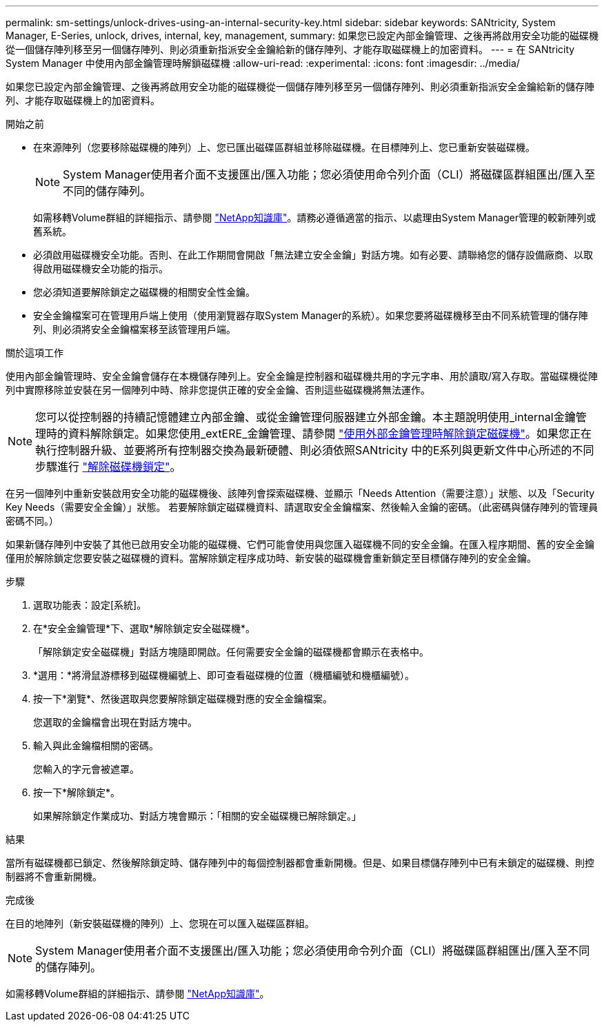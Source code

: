 ---
permalink: sm-settings/unlock-drives-using-an-internal-security-key.html 
sidebar: sidebar 
keywords: SANtricity, System Manager, E-Series, unlock, drives, internal, key, management, 
summary: 如果您已設定內部金鑰管理、之後再將啟用安全功能的磁碟機從一個儲存陣列移至另一個儲存陣列、則必須重新指派安全金鑰給新的儲存陣列、才能存取磁碟機上的加密資料。 
---
= 在 SANtricity System Manager 中使用內部金鑰管理時解鎖磁碟機
:allow-uri-read: 
:experimental: 
:icons: font
:imagesdir: ../media/


[role="lead"]
如果您已設定內部金鑰管理、之後再將啟用安全功能的磁碟機從一個儲存陣列移至另一個儲存陣列、則必須重新指派安全金鑰給新的儲存陣列、才能存取磁碟機上的加密資料。

.開始之前
* 在來源陣列（您要移除磁碟機的陣列）上、您已匯出磁碟區群組並移除磁碟機。在目標陣列上、您已重新安裝磁碟機。
+

NOTE: System Manager使用者介面不支援匯出/匯入功能；您必須使用命令列介面（CLI）將磁碟區群組匯出/匯入至不同的儲存陣列。

+
如需移轉Volume群組的詳細指示、請參閱 https://kb.netapp.com/["NetApp知識庫"^]。請務必遵循適當的指示、以處理由System Manager管理的較新陣列或舊系統。

* 必須啟用磁碟機安全功能。否則、在此工作期間會開啟「無法建立安全金鑰」對話方塊。如有必要、請聯絡您的儲存設備廠商、以取得啟用磁碟機安全功能的指示。
* 您必須知道要解除鎖定之磁碟機的相關安全性金鑰。
* 安全金鑰檔案可在管理用戶端上使用（使用瀏覽器存取System Manager的系統）。如果您要將磁碟機移至由不同系統管理的儲存陣列、則必須將安全金鑰檔案移至該管理用戶端。


.關於這項工作
使用內部金鑰管理時、安全金鑰會儲存在本機儲存陣列上。安全金鑰是控制器和磁碟機共用的字元字串、用於讀取/寫入存取。當磁碟機從陣列中實際移除並安裝在另一個陣列中時、除非您提供正確的安全金鑰、否則這些磁碟機將無法運作。

[NOTE]
====
您可以從控制器的持續記憶體建立內部金鑰、或從金鑰管理伺服器建立外部金鑰。本主題說明使用_internal金鑰管理時的資料解除鎖定。如果您使用_extERE_金鑰管理、請參閱 link:unlock-drives-using-an-external-security-key.html["使用外部金鑰管理時解除鎖定磁碟機"]。如果您正在執行控制器升級、並要將所有控制器交換為最新硬體、則必須依照SANtricity 中的E系列與更新文件中心所述的不同步驟進行 link:https://docs.netapp.com/us-en/e-series/upgrade-controllers/upgrade-unlock-drives-task.html["解除磁碟機鎖定"]。

====
在另一個陣列中重新安裝啟用安全功能的磁碟機後、該陣列會探索磁碟機、並顯示「Needs Attention（需要注意）」狀態、以及「Security Key Needs（需要安全金鑰）」狀態。 若要解除鎖定磁碟機資料、請選取安全金鑰檔案、然後輸入金鑰的密碼。（此密碼與儲存陣列的管理員密碼不同。）

如果新儲存陣列中安裝了其他已啟用安全功能的磁碟機、它們可能會使用與您匯入磁碟機不同的安全金鑰。在匯入程序期間、舊的安全金鑰僅用於解除鎖定您要安裝之磁碟機的資料。當解除鎖定程序成功時、新安裝的磁碟機會重新鎖定至目標儲存陣列的安全金鑰。

.步驟
. 選取功能表：設定[系統]。
. 在*安全金鑰管理*下、選取*解除鎖定安全磁碟機*。
+
「解除鎖定安全磁碟機」對話方塊隨即開啟。任何需要安全金鑰的磁碟機都會顯示在表格中。

. *選用：*將滑鼠游標移到磁碟機編號上、即可查看磁碟機的位置（機櫃編號和機櫃編號）。
. 按一下*瀏覽*、然後選取與您要解除鎖定磁碟機對應的安全金鑰檔案。
+
您選取的金鑰檔會出現在對話方塊中。

. 輸入與此金鑰檔相關的密碼。
+
您輸入的字元會被遮罩。

. 按一下*解除鎖定*。
+
如果解除鎖定作業成功、對話方塊會顯示：「相關的安全磁碟機已解除鎖定。」



.結果
當所有磁碟機都已鎖定、然後解除鎖定時、儲存陣列中的每個控制器都會重新開機。但是、如果目標儲存陣列中已有未鎖定的磁碟機、則控制器將不會重新開機。

.完成後
在目的地陣列（新安裝磁碟機的陣列）上、您現在可以匯入磁碟區群組。


NOTE: System Manager使用者介面不支援匯出/匯入功能；您必須使用命令列介面（CLI）將磁碟區群組匯出/匯入至不同的儲存陣列。

如需移轉Volume群組的詳細指示、請參閱 https://kb.netapp.com/["NetApp知識庫"^]。
